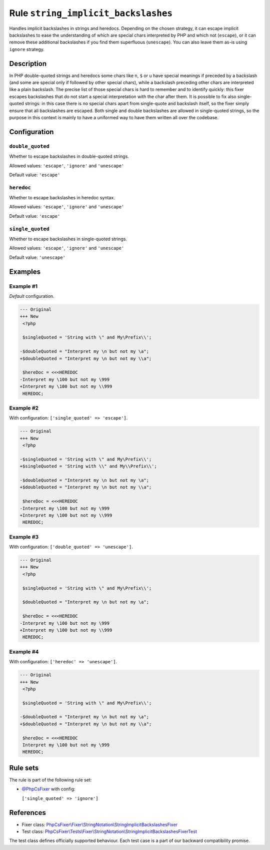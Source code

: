 ====================================
Rule ``string_implicit_backslashes``
====================================

Handles implicit backslashes in strings and heredocs. Depending on the chosen
strategy, it can escape implicit backslashes to ease the understanding of which
are special chars interpreted by PHP and which not (``escape``), or it can
remove these additional backslashes if you find them superfluous (``unescape``).
You can also leave them as-is using ``ignore`` strategy.

Description
-----------

In PHP double-quoted strings and heredocs some chars like ``n``, ``$`` or ``u``
have special meanings if preceded by a backslash (and some are special only if
followed by other special chars), while a backslash preceding other chars are
interpreted like a plain backslash. The precise list of those special chars is
hard to remember and to identify quickly: this fixer escapes backslashes that do
not start a special interpretation with the char after them.
It is possible to fix also single-quoted strings: in this case there is no
special chars apart from single-quote and backslash itself, so the fixer simply
ensure that all backslashes are escaped. Both single and double backslashes are
allowed in single-quoted strings, so the purpose in this context is mainly to
have a uniformed way to have them written all over the codebase.

Configuration
-------------

``double_quoted``
~~~~~~~~~~~~~~~~~

Whether to escape backslashes in double-quoted strings.

Allowed values: ``'escape'``, ``'ignore'`` and ``'unescape'``

Default value: ``'escape'``

``heredoc``
~~~~~~~~~~~

Whether to escape backslashes in heredoc syntax.

Allowed values: ``'escape'``, ``'ignore'`` and ``'unescape'``

Default value: ``'escape'``

``single_quoted``
~~~~~~~~~~~~~~~~~

Whether to escape backslashes in single-quoted strings.

Allowed values: ``'escape'``, ``'ignore'`` and ``'unescape'``

Default value: ``'unescape'``

Examples
--------

Example #1
~~~~~~~~~~

*Default* configuration.

.. code-block:: diff

   --- Original
   +++ New
    <?php

    $singleQuoted = 'String with \" and My\Prefix\\';

   -$doubleQuoted = "Interpret my \n but not my \a";
   +$doubleQuoted = "Interpret my \n but not my \\a";

    $hereDoc = <<<HEREDOC
   -Interpret my \100 but not my \999
   +Interpret my \100 but not my \\999
    HEREDOC;

Example #2
~~~~~~~~~~

With configuration: ``['single_quoted' => 'escape']``.

.. code-block:: diff

   --- Original
   +++ New
    <?php

   -$singleQuoted = 'String with \" and My\Prefix\\';
   +$singleQuoted = 'String with \\" and My\\Prefix\\';

   -$doubleQuoted = "Interpret my \n but not my \a";
   +$doubleQuoted = "Interpret my \n but not my \\a";

    $hereDoc = <<<HEREDOC
   -Interpret my \100 but not my \999
   +Interpret my \100 but not my \\999
    HEREDOC;

Example #3
~~~~~~~~~~

With configuration: ``['double_quoted' => 'unescape']``.

.. code-block:: diff

   --- Original
   +++ New
    <?php

    $singleQuoted = 'String with \" and My\Prefix\\';

    $doubleQuoted = "Interpret my \n but not my \a";

    $hereDoc = <<<HEREDOC
   -Interpret my \100 but not my \999
   +Interpret my \100 but not my \\999
    HEREDOC;

Example #4
~~~~~~~~~~

With configuration: ``['heredoc' => 'unescape']``.

.. code-block:: diff

   --- Original
   +++ New
    <?php

    $singleQuoted = 'String with \" and My\Prefix\\';

   -$doubleQuoted = "Interpret my \n but not my \a";
   +$doubleQuoted = "Interpret my \n but not my \\a";

    $hereDoc = <<<HEREDOC
    Interpret my \100 but not my \999
    HEREDOC;

Rule sets
---------

The rule is part of the following rule set:

- `@PhpCsFixer <./../../ruleSets/PhpCsFixer.rst>`_ with config:

  ``['single_quoted' => 'ignore']``


References
----------

- Fixer class: `PhpCsFixer\\Fixer\\StringNotation\\StringImplicitBackslashesFixer <./../../../src/Fixer/StringNotation/StringImplicitBackslashesFixer.php>`_
- Test class: `PhpCsFixer\\Tests\\Fixer\\StringNotation\\StringImplicitBackslashesFixerTest <./../../../tests/Fixer/StringNotation/StringImplicitBackslashesFixerTest.php>`_

The test class defines officially supported behaviour. Each test case is a part of our backward compatibility promise.
